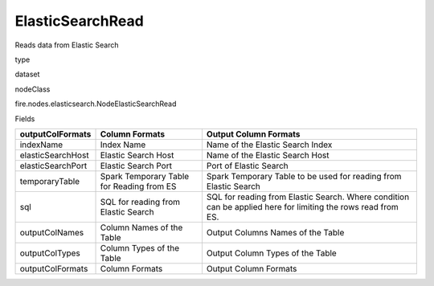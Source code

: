 
ElasticSearchRead
^^^^^^ 

Reads data from Elastic Search

type

dataset

nodeClass

fire.nodes.elasticsearch.NodeElasticSearchRead

Fields

+-------------------+-------------------------------------------+--------------------------------------------------------------------------------------------------------------+
| outputColFormats  | Column Formats                            | Output Column Formats                                                                                        |
+===================+===========================================+==============================================================================================================+
| indexName         | Index Name                                | Name of the Elastic Search Index                                                                             |
+-------------------+-------------------------------------------+--------------------------------------------------------------------------------------------------------------+
| elasticSearchHost | Elastic Search Host                       | Name of the Elastic Search Host                                                                              |
+-------------------+-------------------------------------------+--------------------------------------------------------------------------------------------------------------+
| elasticSearchPort | Elastic Search Port                       | Port of Elastic Search                                                                                       |
+-------------------+-------------------------------------------+--------------------------------------------------------------------------------------------------------------+
| temporaryTable    | Spark Temporary Table for Reading from ES | Spark Temporary Table to be used for reading from Elastic Search                                             |
+-------------------+-------------------------------------------+--------------------------------------------------------------------------------------------------------------+
| sql               | SQL for reading from Elastic Search       | SQL for reading from Elastic Search. Where condition can be applied here for limiting the rows read from ES. |
+-------------------+-------------------------------------------+--------------------------------------------------------------------------------------------------------------+
| outputColNames    | Column Names of the Table                 | Output Columns Names of the Table                                                                            |
+-------------------+-------------------------------------------+--------------------------------------------------------------------------------------------------------------+
| outputColTypes    | Column Types of the Table                 | Output Column Types of the Table                                                                             |
+-------------------+-------------------------------------------+--------------------------------------------------------------------------------------------------------------+
| outputColFormats  | Column Formats                            | Output Column Formats                                                                                        |
+-------------------+-------------------------------------------+--------------------------------------------------------------------------------------------------------------+